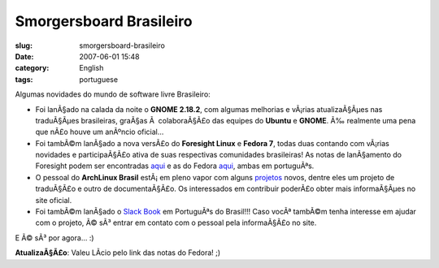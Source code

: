 Smorgersboard Brasileiro
########################
:slug: smorgersboard-brasileiro
:date: 2007-06-01 15:48
:category: English
:tags: portuguese

Algumas novidades do mundo de software livre Brasileiro:

-  Foi lanÃ§ado na calada da noite o **GNOME 2.18.2**, com algumas
   melhorias e vÃ¡rias atualizaÃ§Ãµes nas traduÃ§Ãµes brasileiras,
   graÃ§as Ã  colaboraÃ§Ã£o das equipes do **Ubuntu** e **GNOME**. Ã‰
   realmente uma pena que nÃ£o houve um anÃºncio oficial…
-  Foi tambÃ©m lanÃ§ado a nova versÃ£o do **Foresight Linux** e **Fedora
   7**, todas duas contando com vÃ¡rias novidades e participaÃ§Ã£o ativa
   de suas respectivas comunidades brasileiras! As notas de lanÃ§amento
   do Foresight podem ser encontradas
   `aqui <http://www.foresightlinux.org/pt/releases/1_3/>`__ e as do
   Fedora
   `aqui <http://docs.fedoraproject.org/release-notes/f7/pt_BR/sn-OverView.html>`__,
   ambas em portuguÃªs.
-  O pessoal do **ArchLinux Brasil** estÃ¡ em pleno vapor com alguns
   `projetos <http://www.archlinux-br.org/Projetos>`__ novos, dentre
   eles um projeto de traduÃ§Ã£o e outro de documentaÃ§Ã£o. Os
   interessados em contribuir poderÃ£o obter mais informaÃ§Ãµes no site
   oficial.
-  Foi tambÃ©m lanÃ§ado o `Slack
   Book <http://slackbookptbr.sourceforge.net/>`__ em PortuguÃªs do
   Brasil!!! Caso vocÃª tambÃ©m tenha interesse em ajudar com o projeto,
   Ã© sÃ³ entrar em contato com o pessoal pela informaÃ§Ã£o no site.

E Ã© sÃ³ por agora… :)

**AtualizaÃ§Ã£o**: Valeu LÃ­cio pelo link das notas do Fedora! ;)
